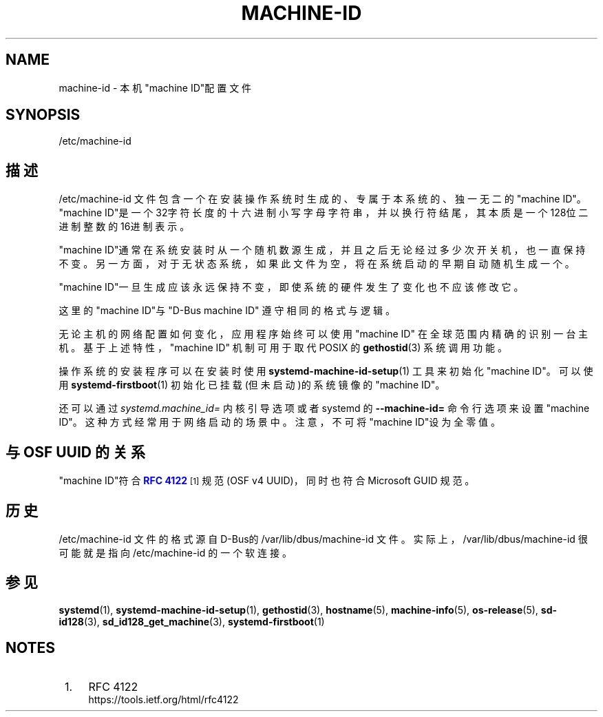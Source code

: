 '\" t
.TH "MACHINE\-ID" "5" "" "systemd 231" "machine-id"
.\" -----------------------------------------------------------------
.\" * Define some portability stuff
.\" -----------------------------------------------------------------
.\" ~~~~~~~~~~~~~~~~~~~~~~~~~~~~~~~~~~~~~~~~~~~~~~~~~~~~~~~~~~~~~~~~~
.\" http://bugs.debian.org/507673
.\" http://lists.gnu.org/archive/html/groff/2009-02/msg00013.html
.\" ~~~~~~~~~~~~~~~~~~~~~~~~~~~~~~~~~~~~~~~~~~~~~~~~~~~~~~~~~~~~~~~~~
.ie \n(.g .ds Aq \(aq
.el       .ds Aq '
.\" -----------------------------------------------------------------
.\" * set default formatting
.\" -----------------------------------------------------------------
.\" disable hyphenation
.nh
.\" disable justification (adjust text to left margin only)
.ad l
.\" -----------------------------------------------------------------
.\" * MAIN CONTENT STARTS HERE *
.\" -----------------------------------------------------------------
.SH "NAME"
machine-id \- 本机"machine ID"配置文件
.SH "SYNOPSIS"
.PP
/etc/machine\-id
.SH "描述"
.PP
/etc/machine\-id
文件包含一个 在安装操作系统时生成的、专属于本系统的、独一无二的"machine ID"。 "machine ID"是一个32字符长度的十六进制小写字母字符串， 并以换行符结尾， 其本质是一个128位二进制整数的16进制表示。
.PP
"machine ID"通常在系统安装时从一个随机数源生成， 并且之后无论经过多少次开关机，也一直保持不变。 另一方面，对于无状态系统，如果此文件为空， 将在系统启动的早期自动随机生成一个。
.PP
"machine ID"一旦生成应该永远保持不变， 即使系统的硬件发生了变化也不应该修改它。
.PP
这里的"machine ID"与"D\-Bus machine ID" 遵守相同的格式与逻辑。
.PP
无论主机的网络配置如何变化， 应用程序始终可以使用"machine ID" 在全球范围内精确的识别一台主机。基于上述特性， "machine ID" 机制可用于取代 POSIX 的
\fBgethostid\fR(3)
系统调用功能。
.PP
操作系统的安装程序可以在安装时使用
\fBsystemd-machine-id-setup\fR(1)
工具来初始化"machine ID"。 可以使用
\fBsystemd-firstboot\fR(1)
初始化已挂载(但未启动)的系统镜像的"machine ID"。
.PP
还可以通过
\fIsystemd\&.machine_id=\fR
内核引导选项 或者 systemd 的
\fB\-\-machine\-id=\fR
命令行选项 来设置"machine ID"。这种方式经常用于网络启动的场景中。 注意，不可将"machine ID"设为全零值。
.SH "与 OSF UUID 的关系"
.PP
"machine ID"符合
\m[blue]\fBRFC 4122\fR\m[]\&\s-2\u[1]\d\s+2
规范(OSF v4 UUID)， 同时也符合 Microsoft GUID 规范。
.SH "历史"
.PP
/etc/machine\-id
文件的格式源自D\-Bus的
/var/lib/dbus/machine\-id
文件。 实际上，/var/lib/dbus/machine\-id
很可能就是指向
/etc/machine\-id
的一个软连接。
.SH "参见"
.PP
\fBsystemd\fR(1),
\fBsystemd-machine-id-setup\fR(1),
\fBgethostid\fR(3),
\fBhostname\fR(5),
\fBmachine-info\fR(5),
\fBos-release\fR(5),
\fBsd-id128\fR(3),
\fBsd_id128_get_machine\fR(3),
\fBsystemd-firstboot\fR(1)
.SH "NOTES"
.IP " 1." 4
RFC 4122
.RS 4
\%https://tools.ietf.org/html/rfc4122
.RE
.\" manpages-zh translator: 金步国
.\" manpages-zh comment: 金步国作品集：http://www.jinbuguo.com
